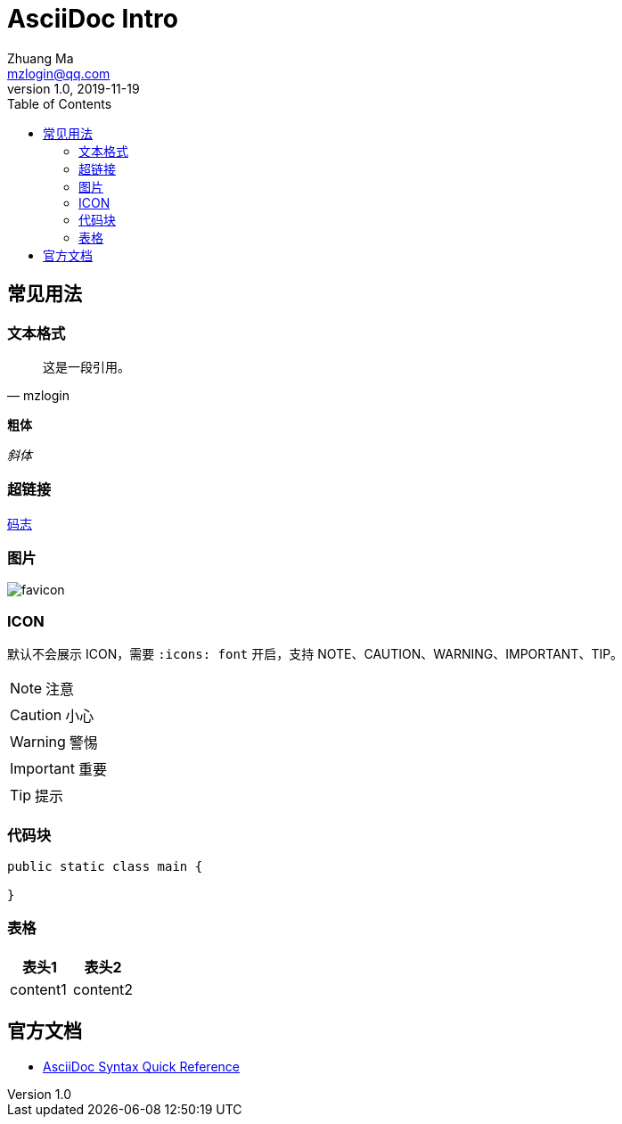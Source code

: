 = AsciiDoc Intro
Zhuang Ma <mzlogin@qq.com>
v1.0, 2019-11-19
:toc: left
:imagesdir: assets/
:homepage: https://mazhuang.org
:icons: font
:source-highlighter: coderay

== 常见用法

=== 文本格式

[quote, mzlogin]
____
这是一段引用。
____

*粗体*

_斜体_

=== 超链接

https://mazhuang.org[码志]

=== 图片

image::https://mazhuang.org/favicon.ico[]

=== ICON

默认不会展示 ICON，需要 `:icons: font` 开启，支持 NOTE、CAUTION、WARNING、IMPORTANT、TIP。

NOTE: 注意

CAUTION: 小心

WARNING: 警惕

IMPORTANT: 重要

TIP: 提示

=== 代码块

[source, java]
----
public static class main {

}
----

=== 表格

|===
|表头1|表头2

|content1|content2
|===

== 官方文档

- https://asciidoctor.org/docs/asciidoc-syntax-quick-reference[AsciiDoc Syntax Quick Reference]
